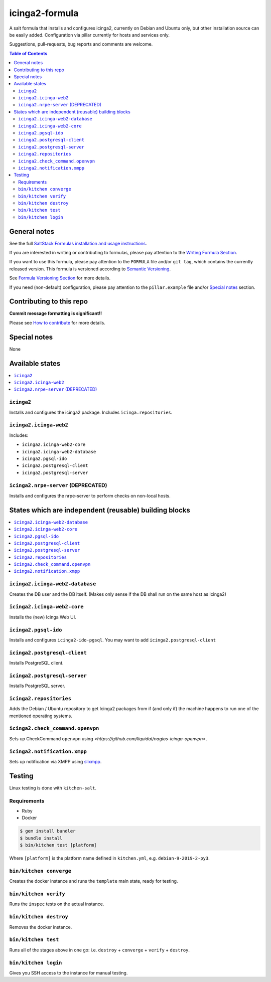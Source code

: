 .. _readme:

icinga2-formula
===============

|img_travis| |img_sr|

.. |img_travis| image:: https://travis-ci.com/saltstack-formulas/icinga2-formula.svg?branch=master
   :alt: Travis CI Build Status
   :scale: 100%
   :target: https://travis-ci.com/saltstack-formulas/icinga2-formula
.. |img_sr| image:: https://img.shields.io/badge/%20%20%F0%9F%93%A6%F0%9F%9A%80-semantic--release-e10079.svg
   :alt: Semantic Release
   :scale: 100%
   :target: https://github.com/semantic-release/semantic-release

A salt formula that installs and configures icinga2, currently on Debian and Ubuntu only, but other
installation source can be easily added. Configuration via pillar currently for hosts and
services only.

Suggestions, pull-requests, bug reports and comments are welcome.

.. contents:: **Table of Contents**

General notes
-------------

See the full `SaltStack Formulas installation and usage instructions
<https://docs.saltstack.com/en/latest/topics/development/conventions/formulas.html>`_.

If you are interested in writing or contributing to formulas, please pay attention to the `Writing Formula Section
<https://docs.saltstack.com/en/latest/topics/development/conventions/formulas.html#writing-formulas>`_.

If you want to use this formula, please pay attention to the ``FORMULA`` file and/or ``git tag``,
which contains the currently released version. This formula is versioned according to `Semantic Versioning <http://semver.org/>`_.

See `Formula Versioning Section <https://docs.saltstack.com/en/latest/topics/development/conventions/formulas.html#versioning>`_ for more details.

If you need (non-default) configuration, please pay attention to the ``pillar.example`` file and/or `Special notes`_ section.

Contributing to this repo
-------------------------

**Commit message formatting is significant!!**

Please see `How to contribute <https://github.com/saltstack-formulas/.github/blob/master/CONTRIBUTING.rst>`_ for more details.

Special notes
-------------

None

Available states
----------------

.. contents::
   :local:

``icinga2``
^^^^^^^^^^^

Installs and configures the icinga2 package.
Includes ``icinga.repositories``.


``icinga2.icinga-web2``
^^^^^^^^^^^^^^^^^^^^^^^

Includes:

- ``icinga2.icinga-web2-core``
- ``icinga2.icinga-web2-database``
- ``icinga2.pgsql-ido``
- ``icinga2.postgresql-client``
- ``icinga2.postgresql-server``


``icinga2.nrpe-server`` (DEPRECATED)
^^^^^^^^^^^^^^^^^^^^^^^^^^^^^^^^^^^^

Installs and configures the nrpe-server to perform checks on non-local hosts.


States which are independent (reusable) building blocks
-------------------------------------------------------

.. contents::
    :local:


``icinga2.icinga-web2-database``
^^^^^^^^^^^^^^^^^^^^^^^^^^^^^^^^

Creates the DB user and the DB itself.
(Makes only sense if the DB shall run on the same host as Icinga2)


``icinga2.icinga-web2-core``
^^^^^^^^^^^^^^^^^^^^^^^^^^^^

Installs the (new) Icinga Web UI.


``icinga2.pgsql-ido``
^^^^^^^^^^^^^^^^^^^^^

Installs and configures ``icinga2-ido-pgsql``.
You may want to add ``icinga2.postgresql-client``


``icinga2.postgresql-client``
^^^^^^^^^^^^^^^^^^^^^^^^^^^^^

Installs PostgreSQL client.


``icinga2.postgresql-server``
^^^^^^^^^^^^^^^^^^^^^^^^^^^^^

Installs PostgreSQL server.


``icinga2.repositories``
^^^^^^^^^^^^^^^^^^^^^^^^

Adds the Debian / Ubuntu repository to get Icinga2 packages from if (and only if)
the machine happens to run one of the mentioned operating systems.


``icinga2.check_command.openvpn``
^^^^^^^^^^^^^^^^^^^^^^^^^^^^^^^^^

Sets up CheckCommand ``openvpn`` using `<https://github.com/liquidat/nagios-icinga-openvpn>`.

``icinga2.notification.xmpp``
^^^^^^^^^^^^^^^^^^^^^^^^^^^^^

Sets up notification via XMPP using `slixmpp
<https://lab.louiz.org/poezio/slixmpp>`_.

Testing
-------

Linux testing is done with ``kitchen-salt``.

Requirements
^^^^^^^^^^^^

* Ruby
* Docker

.. code-block:: bash

   $ gem install bundler
   $ bundle install
   $ bin/kitchen test [platform]

Where ``[platform]`` is the platform name defined in ``kitchen.yml``,
e.g. ``debian-9-2019-2-py3``.

``bin/kitchen converge``
^^^^^^^^^^^^^^^^^^^^^^^^

Creates the docker instance and runs the ``template`` main state, ready for testing.

``bin/kitchen verify``
^^^^^^^^^^^^^^^^^^^^^^

Runs the ``inspec`` tests on the actual instance.

``bin/kitchen destroy``
^^^^^^^^^^^^^^^^^^^^^^^

Removes the docker instance.

``bin/kitchen test``
^^^^^^^^^^^^^^^^^^^^

Runs all of the stages above in one go: i.e. ``destroy`` + ``converge`` + ``verify`` + ``destroy``.

``bin/kitchen login``
^^^^^^^^^^^^^^^^^^^^^

Gives you SSH access to the instance for manual testing.
